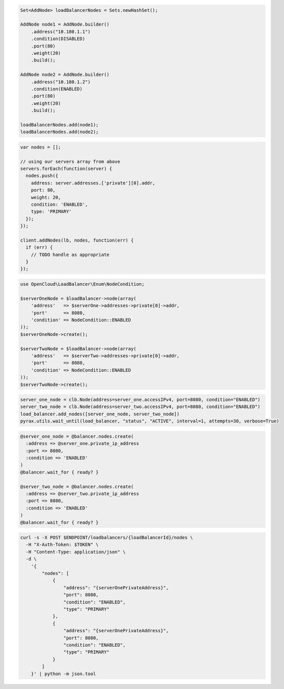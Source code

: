 .. code-block:: csharp

.. code-block:: java

  Set<AddNode> loadBalancerNodes = Sets.newHashSet();

  AddNode node1 = AddNode.builder()
      .address("10.180.1.1")
      .condition(DISABLED)
      .port(80)
      .weight(20)
      .build();

  AddNode node2 = AddNode.builder()
      .address("10.180.1.2")
      .condition(ENABLED)
      .port(80)
      .weight(20)
      .build();

  loadBalancerNodes.add(node1);
  loadBalancerNodes.add(node2);

.. code-block:: javascript

  var nodes = [];

  // using our servers array from above
  servers.forEach(function(server) {
    nodes.push({
      address: server.addresses.['private'][0].addr,
      port: 80,
      weight: 20,
      condition: 'ENABLED',
      type: 'PRIMARY'
    });
  });

  client.addNodes(lb, nodes, function(err) {
    if (err) {
      // TODO handle as appropriate
    }
  });

.. code-block:: php

  use OpenCloud\LoadBalancer\Enum\NodeCondition;
  
  $serverOneNode = $loadBalancer->node(array(
      'address'   => $serverOne->addresses->private[0]->addr,
      'port'      => 8080,
      'condition' => NodeCondition::ENABLED
  ));
  $serverOneNode->create();
  
  $serverTwoNode = $loadBalancer->node(array(
      'address'   => $serverTwo->addresses->private[0]->addr,
      'port'      => 8080,
      'condition' => NodeCondition::ENABLED
  ));
  $serverTwoNode->create();

.. code-block:: python

  server_one_node = clb.Node(address=server_one.accessIPv4, port=8080, condition="ENABLED")
  server_two_node = clb.Node(address=server_two.accessIPv4, port=8080, condition="ENABLED")
  load_balancer.add_nodes([server_one_node, server_two_node])
  pyrax.utils.wait_until(load_balancer, "status", "ACTIVE", interval=1, attempts=30, verbose=True)

.. code-block:: ruby

  @server_one_node = @balancer.nodes.create(
    :address => @server_one.private_ip_address
    :port => 8080,
    :condition => 'ENABLED'
  )
  @balancer.wait_for { ready? }

  @server_two_node = @balancer.nodes.create(
    :address => @server_two.private_ip_address
    :port => 8080,
    :condition => 'ENABLED'
  )
  @balancer.wait_for { ready? }

.. code-block:: sh

  curl -s -X POST $ENDPOINT/loadbalancers/{loadBalancerId}/nodes \
    -H "X-Auth-Token: $TOKEN" \
    -H "Content-Type: application/json" \
    -d \
      '{
          "nodes": [
              {
                  "address": "{serverOnePrivateAddress}",
                  "port": 8080,
                  "condition": "ENABLED",
                  "type": "PRIMARY"
              },
              {
                  "address": "{serverOnePrivateAddress}",
                  "port": 8080,
                  "condition": "ENABLED",
                  "type": "PRIMARY"
              }
          ]
      }' | python -m json.tool
